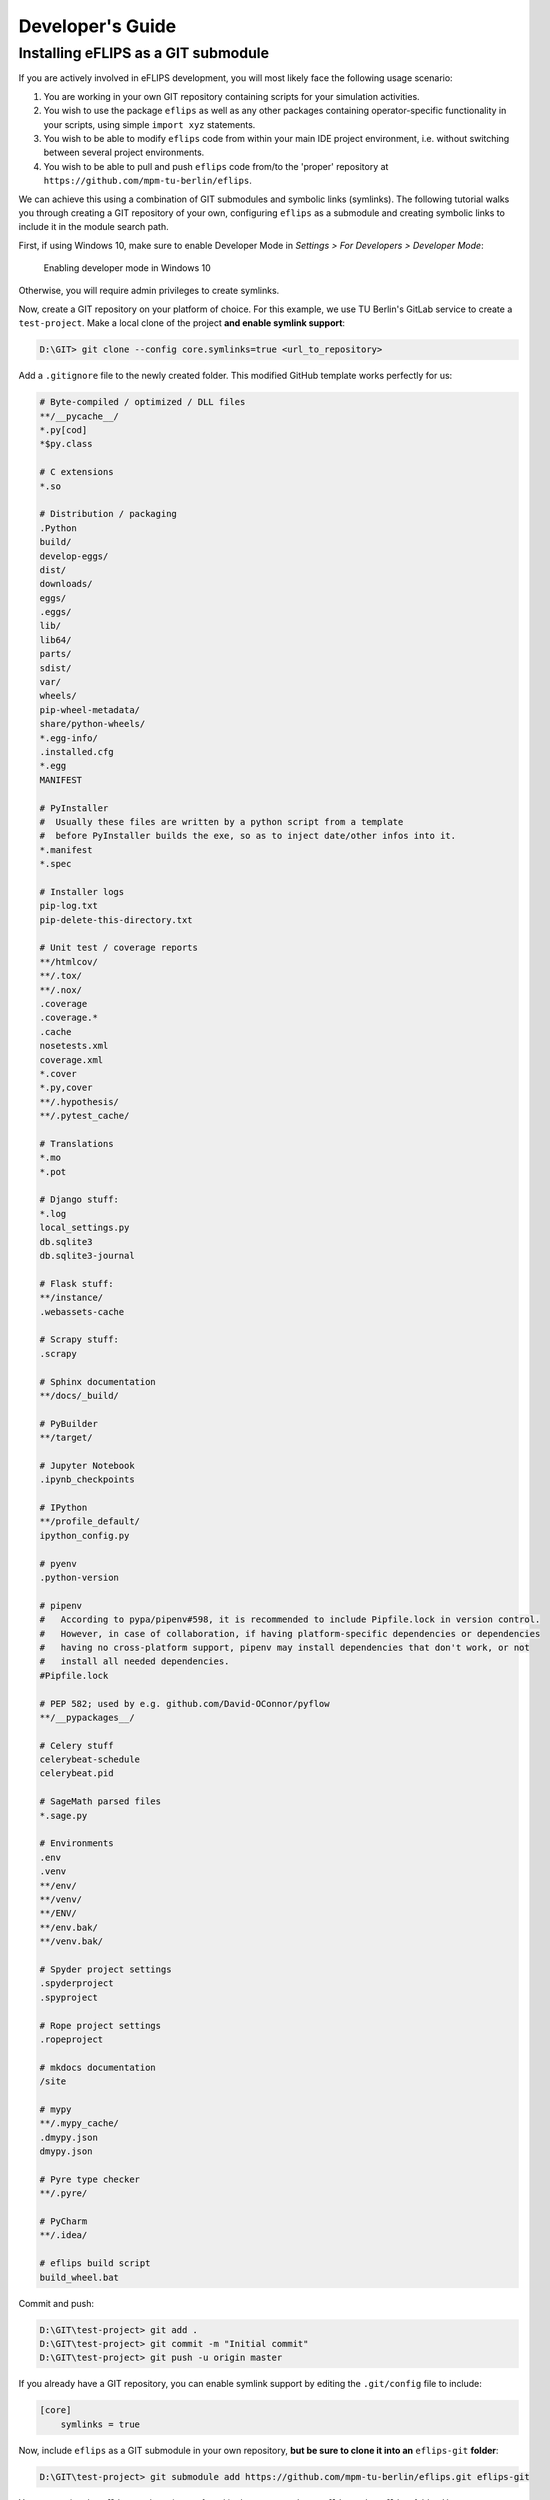 Developer's Guide
=================

Installing eFLIPS as a GIT submodule
------------------------------------

If you are actively involved in eFLIPS development, you will most likely face the following usage scenario:

#. You are working in your own GIT repository containing scripts for your simulation activities.
#. You wish to use the package ``eflips`` as well as any other packages containing operator-specific functionality in your scripts, using simple ``import xyz`` statements.
#. You wish to be able to modify ``eflips`` code from within your main IDE project environment, i.e. without switching between several project environments.
#. You wish to be able to pull and push ``eflips`` code from/to the 'proper' repository at ``https://github.com/mpm-tu-berlin/eflips``.

We can achieve this using a combination of GIT submodules and symbolic links (symlinks). The following tutorial walks you through creating a GIT repository of your own, configuring ``eflips`` as a submodule and creating symbolic links to include it in the module search path.

First, if using Windows 10, make sure to enable Developer Mode in *Settings > For Developers > Developer Mode*:

.. figure:: img/developer_guide/win10_developer_mode.png
    :alt: Enabling developer mode in Windows 10

    Enabling developer mode in Windows 10

Otherwise, you will require admin privileges to create symlinks.

Now, create a GIT repository on your platform of choice. For this example, we use TU Berlin's GitLab service to create a ``test-project``. Make a local clone of the project **and enable symlink support**:

.. code-block:: none

    D:\GIT> git clone --config core.symlinks=true <url_to_repository>

Add a ``.gitignore`` file to the newly created folder. This modified GitHub template works perfectly for us:

.. code-block:: none

    # Byte-compiled / optimized / DLL files
    **/__pycache__/
    *.py[cod]
    *$py.class

    # C extensions
    *.so

    # Distribution / packaging
    .Python
    build/
    develop-eggs/
    dist/
    downloads/
    eggs/
    .eggs/
    lib/
    lib64/
    parts/
    sdist/
    var/
    wheels/
    pip-wheel-metadata/
    share/python-wheels/
    *.egg-info/
    .installed.cfg
    *.egg
    MANIFEST

    # PyInstaller
    #  Usually these files are written by a python script from a template
    #  before PyInstaller builds the exe, so as to inject date/other infos into it.
    *.manifest
    *.spec

    # Installer logs
    pip-log.txt
    pip-delete-this-directory.txt

    # Unit test / coverage reports
    **/htmlcov/
    **/.tox/
    **/.nox/
    .coverage
    .coverage.*
    .cache
    nosetests.xml
    coverage.xml
    *.cover
    *.py,cover
    **/.hypothesis/
    **/.pytest_cache/

    # Translations
    *.mo
    *.pot

    # Django stuff:
    *.log
    local_settings.py
    db.sqlite3
    db.sqlite3-journal

    # Flask stuff:
    **/instance/
    .webassets-cache

    # Scrapy stuff:
    .scrapy

    # Sphinx documentation
    **/docs/_build/

    # PyBuilder
    **/target/

    # Jupyter Notebook
    .ipynb_checkpoints

    # IPython
    **/profile_default/
    ipython_config.py

    # pyenv
    .python-version

    # pipenv
    #   According to pypa/pipenv#598, it is recommended to include Pipfile.lock in version control.
    #   However, in case of collaboration, if having platform-specific dependencies or dependencies
    #   having no cross-platform support, pipenv may install dependencies that don't work, or not
    #   install all needed dependencies.
    #Pipfile.lock

    # PEP 582; used by e.g. github.com/David-OConnor/pyflow
    **/__pypackages__/

    # Celery stuff
    celerybeat-schedule
    celerybeat.pid

    # SageMath parsed files
    *.sage.py

    # Environments
    .env
    .venv
    **/env/
    **/venv/
    **/ENV/
    **/env.bak/
    **/venv.bak/

    # Spyder project settings
    .spyderproject
    .spyproject

    # Rope project settings
    .ropeproject

    # mkdocs documentation
    /site

    # mypy
    **/.mypy_cache/
    .dmypy.json
    dmypy.json

    # Pyre type checker
    **/.pyre/

    # PyCharm
    **/.idea/

    # eflips build script
    build_wheel.bat

Commit and push:

.. code-block:: none

    D:\GIT\test-project> git add .
    D:\GIT\test-project> git commit -m "Initial commit"
    D:\GIT\test-project> git push -u origin master

If you already have a GIT repository, you can enable symlink support by editing the ``.git/config`` file to include:

.. code-block:: none

    [core]
        symlinks = true

Now, include ``eflips`` as a GIT submodule in your own repository, **but be sure to clone it into an** ``eflips-git`` **folder**:

.. code-block:: none

    D:\GIT\test-project> git submodule add https://github.com/mpm-tu-berlin/eflips.git eflips-git

You may notice the ``eflips`` package is now found in the ``test-project/eflips-git/eflips`` folder. However, we want it to appear on the top level, otherwise it won't be within the module search path (unless we fiddle around with ``sys.path.append()`` at the top of every script - no thanks...). This is where symbolic links come into play. Create a **relative** symlink using:

.. code-block:: none

    D:\GIT\test-project> mklink /D eflips "eflips-git\eflips"

If you now create a project in your favourite IDE with ``test-project`` as the root folder, opening a console and typing

.. code-block:: none

    import eflips

should yield success, provided you have installed all dependencies into your Python environment. A ``requirements.txt`` file is provided for this. Assuming you have installed a Python virtual environment into a ``venv`` subfolder in your repository, invoke:

.. code-block:: none

    D:\GIT\test-project\venv\Scripts> pip install -r ..\..\eflips\requirements.txt


.. code-block:: none

    C:\Program Files\Python38> python -m venv "D:\GIT\test-project\venv"